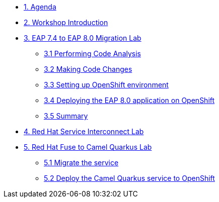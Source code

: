 * xref:01-agenda.adoc[1. Agenda]

* xref:02-introduction.adoc[2. Workshop Introduction]

* xref:03-eap-introduction.adoc[3. EAP 7.4 to EAP 8.0 Migration Lab]

** xref:31-code-analysis.adoc[3.1 Performing Code Analysis]

** xref:32-code-migration.adoc[3.2 Making Code Changes]

** xref:33-openshift-environment.adoc[3.3 Setting up OpenShift environment]

** xref:34-deployment.adoc[3.4 Deploying the EAP 8.0 application on OpenShift]

** xref:35-summary.adoc[3.5 Summary]

* xref:04-rhsi-introduction.adoc[4. Red Hat Service Interconnect Lab]

* xref:05-fuse-to-camelq-introduction.adoc[5. Red Hat Fuse to Camel Quarkus Lab]

** xref:51-migrate-the-service.adoc[5.1 Migrate the service]

** xref:52-deploy-camelq-openshift.adoc[5.2 Deploy the Camel Quarkus service to OpenShift]